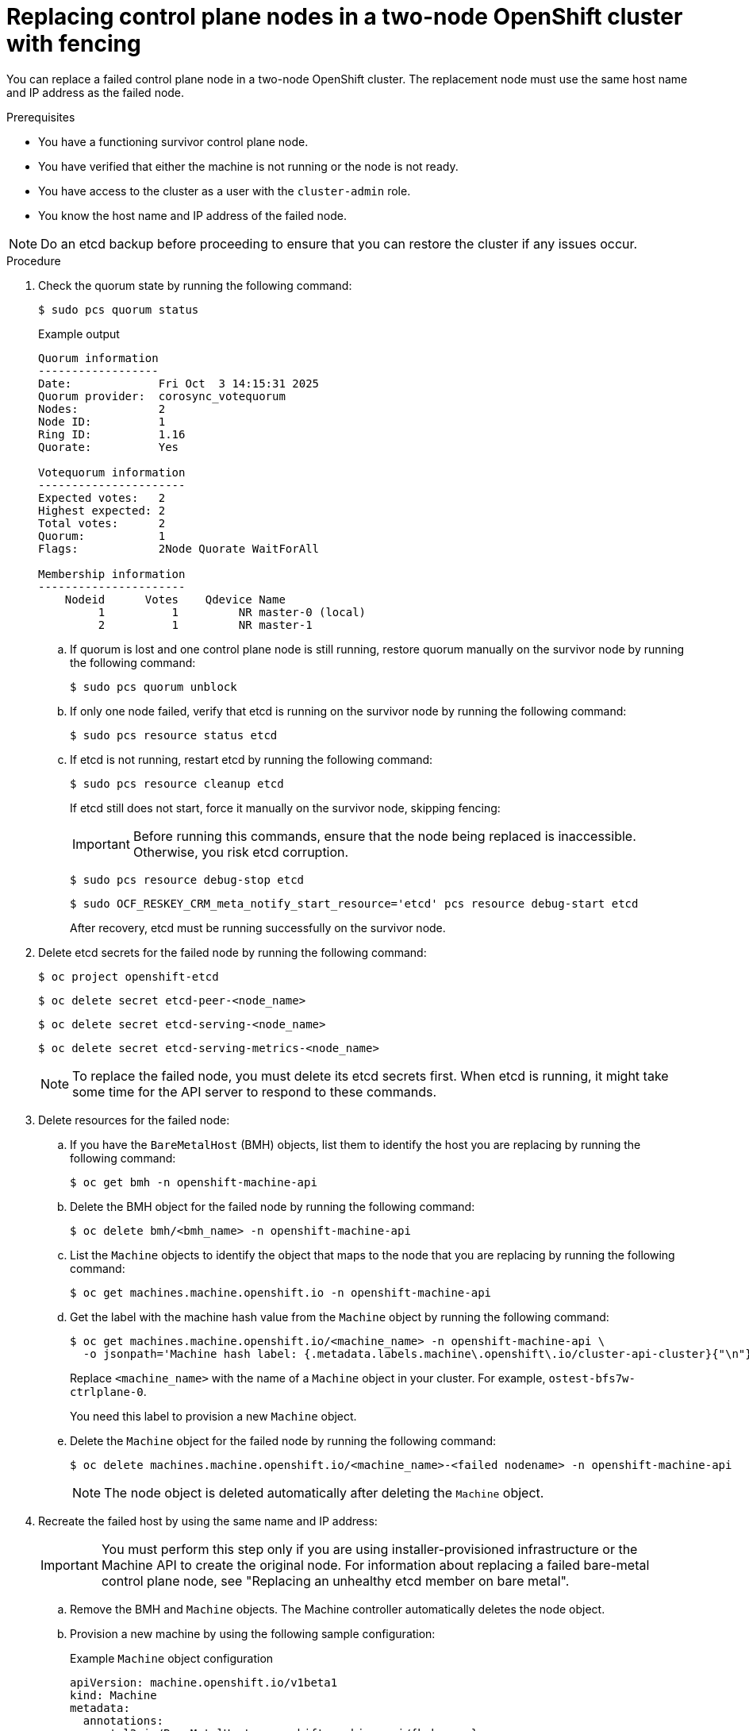 :_mod-docs-content-type: PROCEDURE
[id="installation-replacing-control-plane-nodes_{context}"]
= Replacing control plane nodes in a two-node OpenShift cluster with fencing

You can replace a failed control plane node in a two-node OpenShift cluster. The replacement node must use the same host name and IP address as the failed node.

.Prerequisites

* You have a functioning survivor control plane node.  
* You have verified that either the machine is not running or the node is not ready.
* You have access to the cluster as a user with the `cluster-admin` role.
* You know the host name and IP address of the failed node.

[NOTE]
====
Do an etcd backup before proceeding to ensure that you can restore the cluster if any issues occur.
====

.Procedure

. Check the quorum state by running the following command:
+
[source,terminal]
----
$ sudo pcs quorum status
----
+
.Example output
[source,terminal]
----
Quorum information
------------------
Date:             Fri Oct  3 14:15:31 2025
Quorum provider:  corosync_votequorum
Nodes:            2
Node ID:          1
Ring ID:          1.16
Quorate:          Yes

Votequorum information
----------------------
Expected votes:   2
Highest expected: 2
Total votes:      2
Quorum:           1  
Flags:            2Node Quorate WaitForAll 

Membership information
----------------------
    Nodeid      Votes    Qdevice Name
         1          1         NR master-0 (local)
         2          1         NR master-1
----

.. If quorum is lost and one control plane node is still running, restore quorum manually on the survivor node by running the following command:
+
[source,terminal]
----
$ sudo pcs quorum unblock
----

.. If only one node failed, verify that etcd is running on the survivor node by running the following command:
+
[source,terminal]
----
$ sudo pcs resource status etcd
----

.. If etcd is not running, restart etcd by running the following command:
+
[source,terminal]
----
$ sudo pcs resource cleanup etcd
----
+
If etcd still does not start, force it manually on the survivor node, skipping fencing:
+
[IMPORTANT]
====
Before running this commands, ensure that the node being replaced is inaccessible. Otherwise, you risk etcd corruption.
====
+
[source,terminal]
----
$ sudo pcs resource debug-stop etcd
----
+
[source,terminal]
----
$ sudo OCF_RESKEY_CRM_meta_notify_start_resource='etcd' pcs resource debug-start etcd
----
+
After recovery, etcd must be running successfully on the survivor node.

. Delete etcd secrets for the failed node by running the following command:
+
[source,terminal]
----
$ oc project openshift-etcd
----
+
[source,terminal]
----
$ oc delete secret etcd-peer-<node_name>
----
+
[source,terminal]
----
$ oc delete secret etcd-serving-<node_name>
----
+
[source,terminal]
----
$ oc delete secret etcd-serving-metrics-<node_name>
----
+
[NOTE]
====
To replace the failed node, you must delete its etcd secrets first. When etcd is running, it might take some time for the API server to respond to these commands.
====

. Delete resources for the failed node:

.. If you have the `BareMetalHost` (BMH) objects, list them to identify the host you are replacing by running the following command:
+
[source,terminal]
----
$ oc get bmh -n openshift-machine-api
----

.. Delete the BMH object for the failed node by running the following command:
+
[source,terminal]
----
$ oc delete bmh/<bmh_name> -n openshift-machine-api
----

.. List the `Machine` objects to identify the object that maps to the node that you are replacing by running the following command:
+
[source,terminal]
----
$ oc get machines.machine.openshift.io -n openshift-machine-api
----

.. Get the label with the machine hash value from the `Machine` object by running the following command:
+
[source,terminal]
----
$ oc get machines.machine.openshift.io/<machine_name> -n openshift-machine-api \ 
  -o jsonpath='Machine hash label: {.metadata.labels.machine\.openshift\.io/cluster-api-cluster}{"\n"}'
----
+
Replace `<machine_name>` with the name of a `Machine` object in your cluster. For example, `ostest-bfs7w-ctrlplane-0`.
+
You need this label to provision a new `Machine` object.

.. Delete the `Machine` object for the failed node by running the following command:
+
[source,terminal]
----
$ oc delete machines.machine.openshift.io/<machine_name>-<failed nodename> -n openshift-machine-api
---- 
+
[NOTE]
====
The node object is deleted automatically after deleting the `Machine` object.
====

. Recreate the failed host by using the same name and IP address:
+
[IMPORTANT]
====
You must perform this step only if you are using installer-provisioned infrastructure or the Machine API to create the original node.  
For information about replacing a failed bare-metal control plane node, see "Replacing an unhealthy etcd member on bare metal".
====

.. Remove the BMH and `Machine` objects. The Machine controller automatically deletes the node object.

.. Provision a new machine by using the following sample configuration:
+
.Example `Machine` object configuration
[source,yaml]
----
apiVersion: machine.openshift.io/v1beta1
kind: Machine
metadata:
  annotations:
    metal3.io/BareMetalHost: openshift-machine-api/{bmh_name}
  finalizers:
  - machine.machine.openshift.io
  labels:
    machine.openshift.io/cluster-api-cluster: {machine_hash_label}
    machine.openshift.io/cluster-api-machine-role: master
    machine.openshift.io/cluster-api-machine-type: master
  name: {machine_name}
  namespace: openshift-machine-api
spec:
  authoritativeAPI: MachineAPI
  metadata: {}
  providerSpec:
    value:
      apiVersion: baremetal.cluster.k8s.io/v1alpha1
      customDeploy:
        method: install_coreos
      hostSelector: {}
      image:
        checksum: ""
        url: ""
      kind: BareMetalMachineProviderSpec
      metadata:
        creationTimestamp: null
      userData:
        name: master-user-data-managed
----
+
* `metadata.annotations.metal3.io/BareMetalHost`: Replace `{bmh_name}` with the name of the BMH object that is associated with the host that you are replacing. 
* `labels.machine.openshift.io/cluster-api-cluster`: Replace `{machine_hash_label}` with the label that you fetched from the machine you deleted. 
* `metadata.name`: Replace `{machine_name}` with the name of the machine you deleted.

.. Create the new BMH object and the secret to store the BMC credentials by running the following command:
+
[source,terminal]
----
cat <<EOF | oc apply -f -
apiVersion: v1
kind: Secret
metadata:
  name: <secret_name>
  namespace: openshift-machine-api
data:
  password: <password>
  username: <username>
type: Opaque
---
apiVersion: metal3.io/v1alpha1
kind: BareMetalHost
metadata:
  name: {bmh_name}
  namespace: openshift-machine-api
spec:
  automatedCleaningMode: disabled
  bmc:
    address: <redfish_url>/{uuid}
    credentialsName: <name>
    disableCertificateVerification: true
  bootMACAddress: {boot_mac_address}
  bootMode: UEFI
  externallyProvisioned: false
  online: true
  rootDeviceHints:
    deviceName: /dev/disk/by-id/scsi-<serial_number>
  userData:
    name: master-user-data-managed
    namespace: openshift-machine-api
EOF
----
+
* `metadata.name`: Specify the name of the secret.
* `metadata.name`: Replace `{bmh_name}` with the name of the BMH object that you deleted.
* `bmc.address`: Replace `{uuid}` with the UUID of the node that you created.
* `bmc.credentialsName`: Replace `name` with the name of the secret that you created. 
* `bootMACAddress`: Specify the MAC address of the provisioning network interface. This is the MAC address the node uses to identify itself when communicating with Ironic during provisioning.

. Verify that the new node has reached the `Provisioned` state by running the following command:
+
[source,terminal]
----
$ oc get bmh -o wide
----
+
The value of the `STATUS` column in the output of this command must be `Provisioned`.
+
[NOTE]
====
The provisioning process can take 10 to 20 minutes to complete.
====

. Verify that both control plane nodes are in the `Ready` state by running the following command:
+
[source,terminal]
----
$ oc get nodes
----
+
The value of the `STATUS` column in the output of this command must be `Ready` for both nodes.

. Apply the `detached` annotation to the BMH object to prevent the Machine API from managing it by running the following command:
+
[source,terminal]
----
$ oc annotate bmh <bmh_name> -n openshift-machine-api baremetalhost.metal3.io/detached='' --overwrite
----

. Rejoin the replacement node to the pacemaker cluster by running the following command:
+
[NOTE]
====
Run the following command on the surviving control plane node, not the node being replaced.
====
+
[source,terminal]
----
$ sudo pcs cluster node remove <node_name>
----
+
[source,terminal]
----
$ sudo pcs cluster node add <node_name> addr=<node_ip> --start --enable
----

. Delete stale jobs for the failed node by running the following command:
+
[source,terminal]
----
$ oc project openshift-etcd
----
+
[source,terminal]
----
$ oc delete job tnf-auth-job-<node_name>
----
+
[source,terminal]
----
$ oc delete job tnf-after-setup-job-<node_name>
----

.Verification

For information about verifying that both control plane nodes and etcd are operating correctly, see "Verifying etcd health in a two-node OpenShift cluster with fencing".
